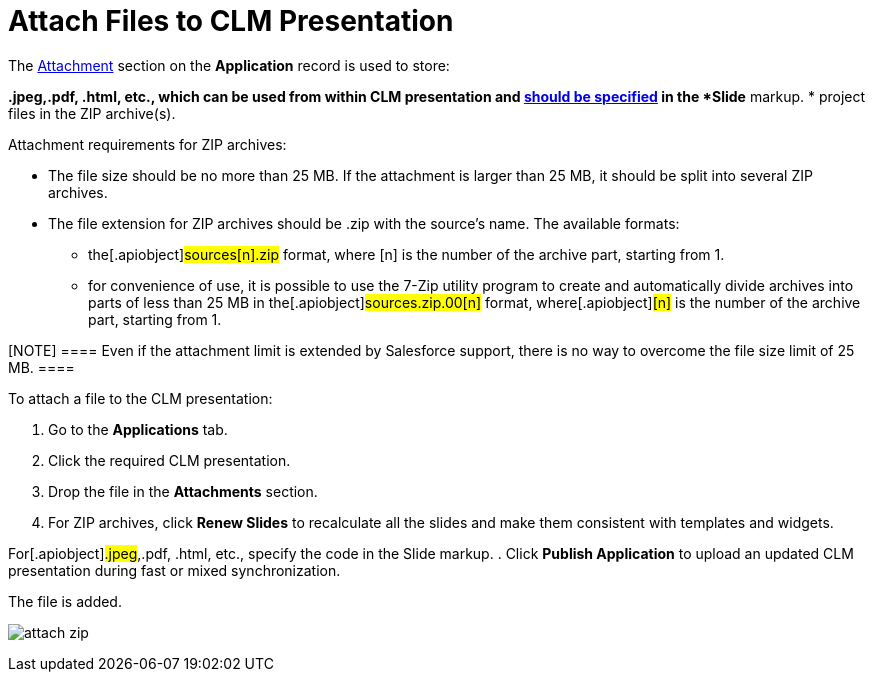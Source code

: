 = Attach Files to CLM Presentation

The link:android/knowledge-base/ct-presenter/clm-scheme/attachments-and-files[Attachment] section on the
*Application* record is used to store:

*[.apiobject]#.jpeg#,[.apiobject]#.pdf#,
[.apiobject]#.html#, etc., which can be used from within CLM
presentation and link:android/opening-attached-files[should be specified]
in the *Slide* markup.
* project files in the ZIP archive(s).



Attachment requirements for ZIP archives:

* The file size should be no more than 25 MB. If the attachment is
larger than 25 MB, it should be split into several ZIP archives.
* The file extension for ZIP archives should be .zip with the source's
name. The available formats:
** the[.apiobject]#sources[n].zip# format, where
[.apiobject]#[n]# is the number of the archive part,
starting from 1.
** for convenience of use, it is possible to use the 7-Zip utility
program to create and automatically divide archives into parts of less
than 25 MB in the[.apiobject]#sources.zip.00[n]#
format, where[.apiobject]#[n]# is the number of the
archive part, starting from 1.

[NOTE] ==== Even if the attachment limit is extended by
Salesforce support, there is no way to overcome the file size limit of
25 MB. ====



To attach a file to the CLM presentation:

. Go to the *Applications* tab.
. Click the required CLM presentation.
. Drop the file in the *Attachments* section.
. For ZIP archives, click *Renew Slides* to recalculate all the slides
and make them consistent with templates and widgets.

For[.apiobject]#.jpeg#,[.apiobject]#.pdf#,
[.apiobject]#.html#, etc., specify the code in the Slide markup.
. Click *Publish Application* to upload an updated CLM presentation
during fast or mixed synchronization.

The file is added.

image:attach_zip.png[]
